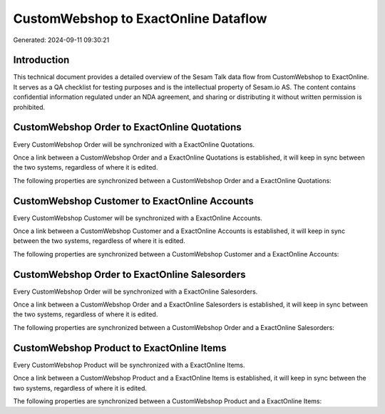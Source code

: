=====================================
CustomWebshop to ExactOnline Dataflow
=====================================

Generated: 2024-09-11 09:30:21

Introduction
------------

This technical document provides a detailed overview of the Sesam Talk data flow from CustomWebshop to ExactOnline. It serves as a QA checklist for testing purposes and is the intellectual property of Sesam.io AS. The content contains confidential information regulated under an NDA agreement, and sharing or distributing it without written permission is prohibited.

CustomWebshop Order to ExactOnline Quotations
---------------------------------------------
Every CustomWebshop Order will be synchronized with a ExactOnline Quotations.

Once a link between a CustomWebshop Order and a ExactOnline Quotations is established, it will keep in sync between the two systems, regardless of where it is edited.

The following properties are synchronized between a CustomWebshop Order and a ExactOnline Quotations:

.. list-table::
   :header-rows: 1

   * - CustomWebshop Order Property
     - ExactOnline Quotations Property
     - ExactOnline Data Type


CustomWebshop Customer to ExactOnline Accounts
----------------------------------------------
Every CustomWebshop Customer will be synchronized with a ExactOnline Accounts.

Once a link between a CustomWebshop Customer and a ExactOnline Accounts is established, it will keep in sync between the two systems, regardless of where it is edited.

The following properties are synchronized between a CustomWebshop Customer and a ExactOnline Accounts:

.. list-table::
   :header-rows: 1

   * - CustomWebshop Customer Property
     - ExactOnline Accounts Property
     - ExactOnline Data Type


CustomWebshop Order to ExactOnline Salesorders
----------------------------------------------
Every CustomWebshop Order will be synchronized with a ExactOnline Salesorders.

Once a link between a CustomWebshop Order and a ExactOnline Salesorders is established, it will keep in sync between the two systems, regardless of where it is edited.

The following properties are synchronized between a CustomWebshop Order and a ExactOnline Salesorders:

.. list-table::
   :header-rows: 1

   * - CustomWebshop Order Property
     - ExactOnline Salesorders Property
     - ExactOnline Data Type


CustomWebshop Product to ExactOnline Items
------------------------------------------
Every CustomWebshop Product will be synchronized with a ExactOnline Items.

Once a link between a CustomWebshop Product and a ExactOnline Items is established, it will keep in sync between the two systems, regardless of where it is edited.

The following properties are synchronized between a CustomWebshop Product and a ExactOnline Items:

.. list-table::
   :header-rows: 1

   * - CustomWebshop Product Property
     - ExactOnline Items Property
     - ExactOnline Data Type

